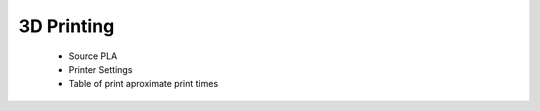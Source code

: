 .. inmoov_ros2 documentation master file, created by
   sphinx-quickstart on Fri Nov 26 20:01:56 2021.
   You can adapt this file completely to your liking, but it should at least
   contain the root `toctree` directive.






3D Printing
=================

   - Source PLA
   - Printer Settings
   - Table of print aproximate print times





